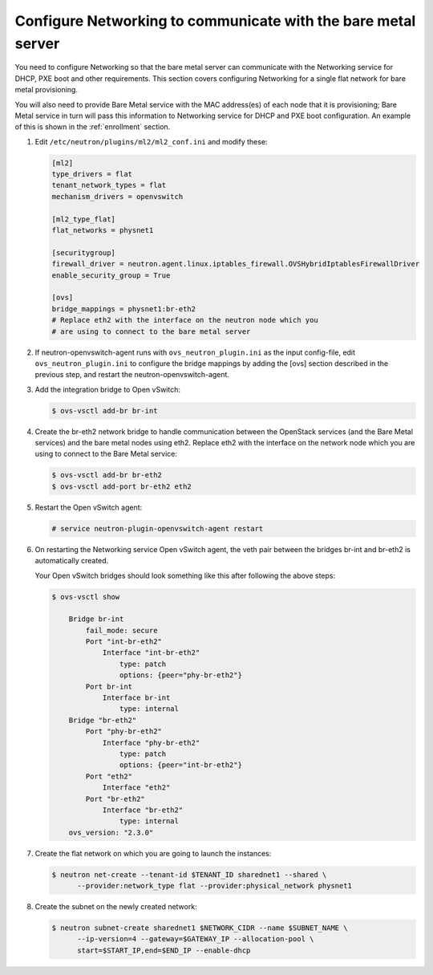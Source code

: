 .. _configure-networking:

Configure Networking to communicate with the bare metal server
~~~~~~~~~~~~~~~~~~~~~~~~~~~~~~~~~~~~~~~~~~~~~~~~~~~~~~~~~~~~~~

You need to configure Networking so that the bare metal server can communicate
with the Networking service for DHCP, PXE boot and other requirements.
This section covers configuring Networking for a single flat network for bare
metal provisioning.

You will also need to provide Bare Metal service with the MAC address(es) of
each node that it is provisioning; Bare Metal service in turn will pass this
information to Networking service for DHCP and PXE boot configuration.
An example of this is shown in the :ref:`enrollment` section.

#. Edit ``/etc/neutron/plugins/ml2/ml2_conf.ini`` and modify these:

   .. code-block:: ini

      [ml2]
      type_drivers = flat
      tenant_network_types = flat
      mechanism_drivers = openvswitch

      [ml2_type_flat]
      flat_networks = physnet1

      [securitygroup]
      firewall_driver = neutron.agent.linux.iptables_firewall.OVSHybridIptablesFirewallDriver
      enable_security_group = True

      [ovs]
      bridge_mappings = physnet1:br-eth2
      # Replace eth2 with the interface on the neutron node which you
      # are using to connect to the bare metal server

#. If neutron-openvswitch-agent runs with ``ovs_neutron_plugin.ini`` as the input
   config-file, edit ``ovs_neutron_plugin.ini`` to configure the bridge mappings
   by adding the [ovs] section described in the previous step, and restart the
   neutron-openvswitch-agent.

#. Add the integration bridge to Open vSwitch:

   .. code-block:: console

      $ ovs-vsctl add-br br-int

#. Create the br-eth2 network bridge to handle communication between the
   OpenStack services (and the Bare Metal services) and the bare metal nodes
   using eth2.
   Replace eth2 with the interface on the network node which you are using to
   connect to the Bare Metal service:

   .. code-block:: console

      $ ovs-vsctl add-br br-eth2
      $ ovs-vsctl add-port br-eth2 eth2

#. Restart the Open vSwitch agent:

   .. code-block:: console

      # service neutron-plugin-openvswitch-agent restart

#. On restarting the Networking service Open vSwitch agent, the veth pair
   between the bridges br-int and br-eth2 is automatically created.

   Your Open vSwitch bridges should look something like this after
   following the above steps:

   .. code-block:: console

      $ ovs-vsctl show

          Bridge br-int
              fail_mode: secure
              Port "int-br-eth2"
                  Interface "int-br-eth2"
                      type: patch
                      options: {peer="phy-br-eth2"}
              Port br-int
                  Interface br-int
                      type: internal
          Bridge "br-eth2"
              Port "phy-br-eth2"
                  Interface "phy-br-eth2"
                      type: patch
                      options: {peer="int-br-eth2"}
              Port "eth2"
                  Interface "eth2"
              Port "br-eth2"
                  Interface "br-eth2"
                      type: internal
          ovs_version: "2.3.0"

#. Create the flat network on which you are going to launch the
   instances:

   .. code-block:: console

      $ neutron net-create --tenant-id $TENANT_ID sharednet1 --shared \
            --provider:network_type flat --provider:physical_network physnet1

#. Create the subnet on the newly created network:

   .. code-block:: console

      $ neutron subnet-create sharednet1 $NETWORK_CIDR --name $SUBNET_NAME \
            --ip-version=4 --gateway=$GATEWAY_IP --allocation-pool \
            start=$START_IP,end=$END_IP --enable-dhcp

